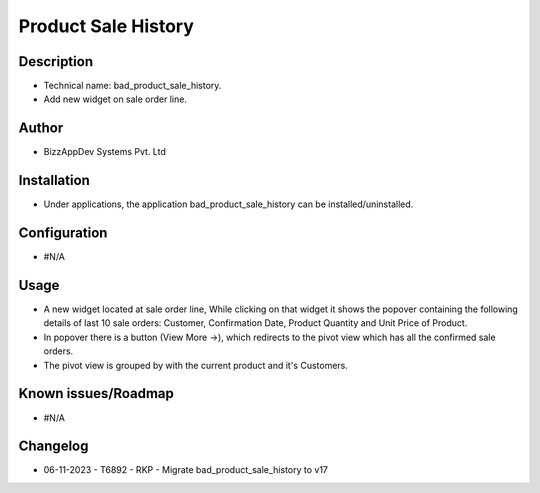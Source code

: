 ========================
**Product Sale History**
========================

**Description**
***************

* Technical name: bad_product_sale_history.
* Add new widget on sale order line.


**Author**
**********

* BizzAppDev Systems Pvt. Ltd


**Installation**
****************

* Under applications, the application bad_product_sale_history can be installed/uninstalled.


**Configuration**
*****************

* #N/A


**Usage**
*********

* A new widget located at sale order line, While clicking on that widget it shows the popover containing the following details of last 10 sale orders: Customer, Confirmation Date, Product Quantity and Unit Price of Product.
* In popover there is a button (View More ->), which redirects to the pivot view which has all the confirmed sale orders.
* The pivot view is grouped by with the current product and it's Customers.


**Known issues/Roadmap**
************************

* #N/A


**Changelog**
*************

* 06-11-2023 - T6892 - RKP - Migrate bad_product_sale_history to v17
